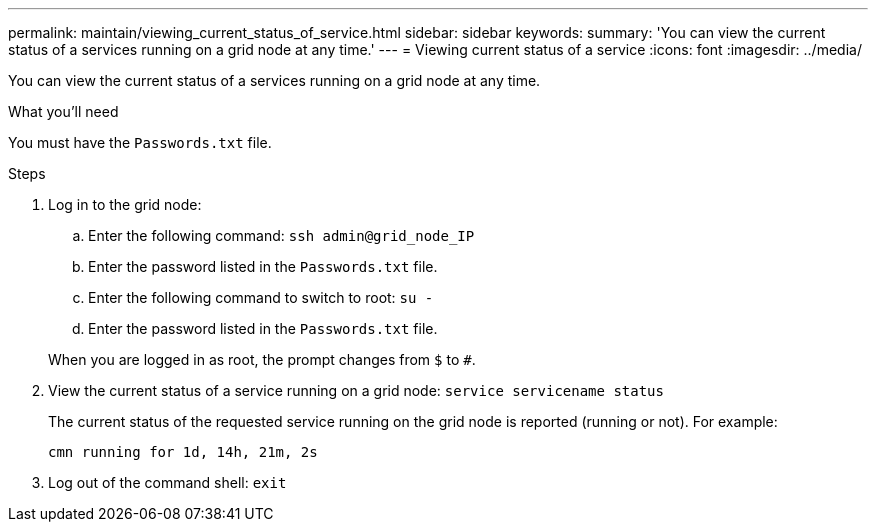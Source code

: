 ---
permalink: maintain/viewing_current_status_of_service.html
sidebar: sidebar
keywords:
summary: 'You can view the current status of a services running on a grid node at any time.'
---
= Viewing current status of a service
:icons: font
:imagesdir: ../media/

[.lead]
You can view the current status of a services running on a grid node at any time.

.What you'll need

You must have the `Passwords.txt` file.

.Steps

. Log in to the grid node:
 .. Enter the following command: `ssh admin@grid_node_IP`
 .. Enter the password listed in the `Passwords.txt` file.
 .. Enter the following command to switch to root: `su -`
 .. Enter the password listed in the `Passwords.txt` file.

+
When you are logged in as root, the prompt changes from `$` to `#`.
. View the current status of a service running on a grid node: `service servicename status`
+
The current status of the requested service running on the grid node is reported (running or not). For example:
+
----
cmn running for 1d, 14h, 21m, 2s
----

. Log out of the command shell: `exit`
